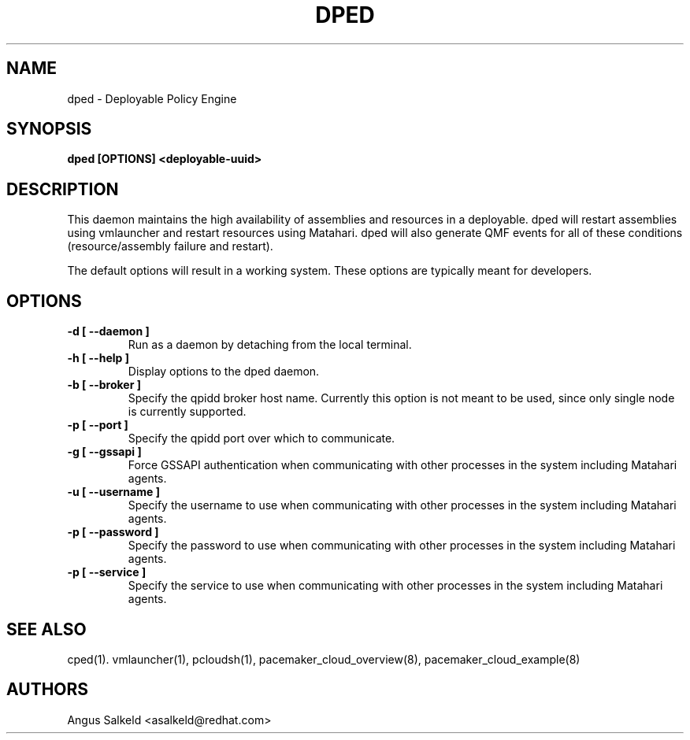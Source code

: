 .TH DPED 1 "Jul 2011" "dped"

.SH NAME
dped - Deployable Policy Engine

.SH SYNOPSIS
.B dped [OPTIONS] <deployable-uuid>

.SH DESCRIPTION
This daemon maintains the high availability of assemblies and resources
in a deployable. dped will restart assemblies using vmlauncher and
restart resources using Matahari. dped will also generate QMF events
for all of these conditions (resource/assembly failure and restart).

The default options will result in a working system.  These options are
typically meant for developers.

.SH OPTIONS
.TP
.B "\-d [ \-\-daemon ]"
Run as a daemon by detaching from the local terminal.

.TP
.B "\-h [ \-\-help ]"
Display options to the dped daemon.

.TP
.B "\-b [ \-\-broker ]"
Specify the qpidd broker host name.  Currently this option is not meant to
be used, since only single node is currently supported.

.TP
.B "\-p [ \-\-port ]"
Specify the qpidd port over which to communicate.

.TP
.B "\-g [ \-\-gssapi ]"
Force GSSAPI authentication when communicating with other processes in the
system including Matahari agents.

.TP
.B "\-u [ \-\-username ]"
Specify the username to use when communicating with other processes in the
system including Matahari agents.

.TP
.B "\-p [ \-\-password ]"
Specify the password to use when communicating with other processes in the
system including Matahari agents.

.TP
.B "\-p [ \-\-service ]"
Specify the service to use when communicating with other processes in the
system including Matahari agents.

.SH SEE ALSO
cped(1). vmlauncher(1), pcloudsh(1), pacemaker_cloud_overview(8), pacemaker_cloud_example(8)

.SH AUTHORS
Angus Salkeld <asalkeld@redhat.com>
